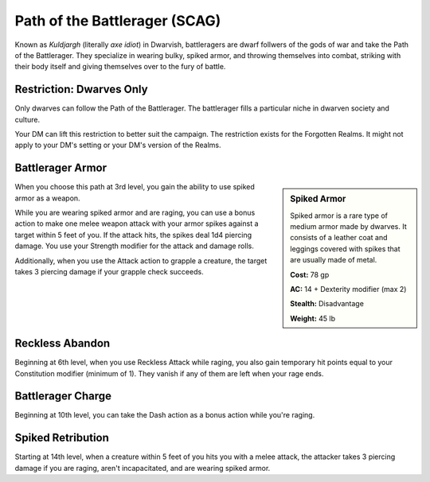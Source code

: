 .. _srd:barbarian-battlerager-archetype:

Path of the Battlerager (SCAG)
^^^^^^^^^^^^^^^^^^^^^^^^^^^^^^

Known as *Kuldjargh* (literally *axe idiot*) in Dwarvish, battleragers are dwarf follwers of the gods of war and take
the Path of the Battlerager. They specialize in wearing bulky, spiked armor, and throwing themselves into combat,
striking with their body itself and giving themselves over to the fury of battle.

Restriction: Dwarves Only
~~~~~~~~~~~~~~~~~~~~~~~~~

Only dwarves can follow the Path of the Battlerager. The battlerager fills a particular niche in dwarven society
and culture.

Your DM can lift this restriction to better suit the campaign. The restriction exists for the Forgotten Realms. It
might not apply to your DM's setting or your DM's version of the Realms.

Battlerager Armor
~~~~~~~~~~~~~~~~~

.. sidebar:: Spiked Armor

    Spiked armor is a rare type of medium armor made by dwarves. It consists of a leather coat and leggings
    covered with spikes that are usually made of metal.
    
    **Cost:** 78 gp
	
    **AC:** 14 + Dexterity modifier (max 2)
    
    **Stealth:** Disadvantage
    
    **Weight:** 45 lb

When you choose this path at 3rd level, you gain the ability to use spiked armor as a weapon.

While you are wearing spiked armor and are raging, you can use a bonus action to make one melee weapon attack with your
armor spikes against a target within 5 feet of you. If the attack hits, the spikes deal 1d4 piercing damage. You use
your Strength modifier for the attack and damage rolls.

Additionally, when you use the Attack action to grapple a creature, the target takes 3 piercing damage if your
grapple check succeeds.

Reckless Abandon
~~~~~~~~~~~~~~~~

Beginning at 6th level, when you use Reckless Attack while raging, you also gain temporary hit points equal to your
Constitution modifier (minimum of 1). They vanish if any of them are left when your rage ends.

Battlerager Charge
~~~~~~~~~~~~~~~~~~

Beginning at 10th level, you can take the Dash action as a bonus action while you're raging.

Spiked Retribution
~~~~~~~~~~~~~~~~~~

Starting at 14th level, when a creature within 5 feet of you hits you with a melee attack, the attacker takes 3
piercing damage if you are raging, aren't incapacitated, and are wearing spiked armor. 
